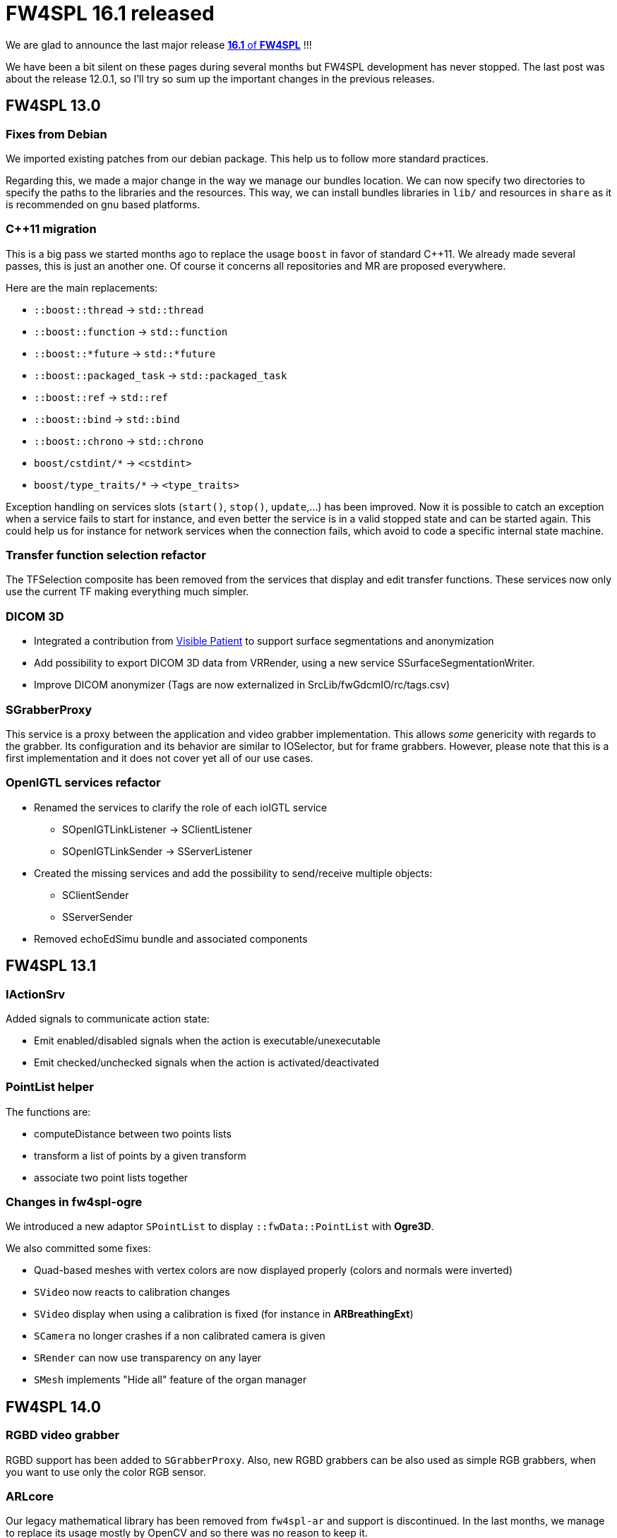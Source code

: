 = FW4SPL 16.1 released
:hp-tags: fw4spl, release

We are glad to announce the last major release https://github.com/fw4spl-org/fw4spl-git/releases/tag/16.1.0[*16.1* of *FW4SPL*] !!!

We have been a bit silent on these pages during several months but FW4SPL development has never stopped. The last post was about the release 12.0.1, so I'll try so sum up the important changes in the previous releases.


== FW4SPL 13.0

=== Fixes from Debian

We imported existing patches from our debian package. This help us to follow more standard practices. 

Regarding this, we made a major change in the way we manage our bundles location. We can now specify two directories to specify the paths to the libraries and the resources. This way, we can install bundles libraries in `lib/` and resources in `share` as it is recommended on gnu based platforms. 

=== C++11 migration

This is a big pass we started months ago to replace the usage `boost` in favor of standard C++11. We already made several passes, this is just an another one. Of course it concerns all repositories and MR are proposed everywhere.

Here are the main replacements:

- `::boost::thread` -> `std::thread`
- `::boost::function` -> `std::function`
- `::boost::*future` -> `std::*future`
- `::boost::packaged_task` -> `std::packaged_task`
- `::boost::ref` -> `std::ref`
- `::boost::bind` -> `std::bind`
- `::boost::chrono` -> `std::chrono`
- `boost/cstdint/*` -> `<cstdint>`
- `boost/type_traits/*` -> `<type_traits>`

Exception handling on services slots (`start()`, `stop()`, `update`,...) has been improved. Now it is possible to catch an exception when a service fails to start for instance, and even better the service is in a valid stopped state and can be started again. This could help us for instance for network services when the connection fails, which avoid to code a specific internal state machine.


=== Transfer function selection refactor

The TFSelection composite has been removed from the services that display and edit transfer functions. These services now only use the current TF making everything much simpler.

=== DICOM 3D
- Integrated a contribution from https://www.visiblepatient.com/fr/[Visible Patient] to support  surface segmentations and anonymization
- Add possibility to export DICOM 3D data from VRRender, using a new service SSurfaceSegmentationWriter.
- Improve DICOM anonymizer (Tags are now externalized in SrcLib/fwGdcmIO/rc/tags.csv)

=== SGrabberProxy

This service is a proxy between the application and video grabber implementation. This allows _some_ genericity with regards to the grabber. Its configuration and its behavior are similar to IOSelector, but for frame grabbers. However, please note that this is a first implementation and it does not cover yet all of our use cases.


=== OpenIGTL services refactor
* Renamed the services to clarify the role of each ioIGTL service
  ** SOpenIGTLinkListener → SClientListener
  ** SOpenIGTLinkSender → SServerListener
* Created the missing services and add the possibility to send/receive multiple objects:
  ** SClientSender
  ** SServerSender
* Removed echoEdSimu bundle and associated components

== FW4SPL 13.1

=== IActionSrv

Added signals to communicate action state:

- Emit enabled/disabled signals when the action is executable/unexecutable
- Emit checked/unchecked signals when the action is activated/deactivated

=== PointList helper

The functions are:

- computeDistance between two points lists
- transform a list of points by a given transform
- associate two point lists together

=== Changes in fw4spl-ogre

We introduced a new adaptor `SPointList` to display `::fwData::PointList` with *Ogre3D*. 

We also committed some fixes:

- Quad-based meshes with vertex colors are now displayed properly (colors and normals were inverted)
- `SVideo` now reacts to calibration changes
- `SVideo` display when using a calibration is fixed (for instance in **ARBreathingExt**)
- `SCamera` no longer crashes if a non calibrated camera is given
- `SRender` can now use transparency on any layer
- `SMesh` implements "Hide all" feature of the organ manager

== FW4SPL 14.0

=== RGBD video grabber

RGBD support has been added to `SGrabberProxy`. Also, new RGBD grabbers can be also used as
simple RGB grabbers, when you want to use only the color RGB sensor.

=== ARLcore

Our legacy mathematical library has been removed from `fw4spl-ar` and support is discontinued. In the last months, we manage to replace its usage mostly by OpenCV and so there was no reason to keep it. 

== FW4SPL 15.0

=== Timeouts in unit-tests

When removing the global usage of `::boost::thread` in our code, we misreplaced some code that check that a threaded function has terminated. This code was designed to timeout if a thread failed to join. The new code first wait the required time, then join. Thus the function could never timeout and on top of that it slowed down all the tests using this function since it always waited. This was rewritten using `std::future` and thus a whole utility class is now useless and has been removed.

=== RGBD emulation in SGrabberProxy

We made `SGrabberProxy` smarter than ever. When requesting a RGBD grabber, it can propose you to use two RGB grabbers to emulate a single RGBD grabber. This allows you to have a single RGBD grabber in your application, thus you no longer have to keep a grabber for live camera and two grabbers (most often OpenCV) for pre-recorded sequences.

=== PnPSolverFor2d3dRegistration

Try out this new PnP Solver for 2d-3d Registration !

=== Point clouds picking in Ogre

It is now possible to pick point clouds with mouse interactions. The overall ray-casting code has been improved as well.

== FW4SPL 16.0

=== Improve version selection when saving a data

Saving a patient folder could gave you headache because of the data version selection window, which proposed you all the possible versions, unsorted. Now by default you can only select the last version of each repository.
If you want the whole list, you may click on the "Advanced" button and get the usual list (but at least this time it is sorted ;-) ).

=== DCMTK cleaning

Useless DCMTK services, libs and an utility using DicomSeries in fw4spl:

- removed ioDcmtk::SDicomSeriesDBReader and associated class in fwDcmtkIO
- removed ioDcmtk::SDicomTagSeriesDBReader and associated class in fwDcmtkIO
- removed weird DicomMetadatJsonGenerator utility

=== Split some configurations

We split the configuration bundles according to the dependencies:
- dataManagerConfig: contains configuration for ImageManager and OrganManager, it does not depend on VTK

- qtSceneConfig: contains the configuration for the TF widget, it depends on `scene2D`
- imageConfig: depends on `scene2D` and `VTK`, it allows to use the managers and TF configs in applications that does not use VTK.

=== MacOs support on fw4spl-ogre

We fixed the most annoying bugs on MacOs:

- Meshes containing quads are now displayed
- Application no longer crashes when a SCamera has a calibration input
- Flat shading no longer makes an application crashing
- Transparency technique can now be switched at runtime without any rendering artifact
- Application with both Ogre and VTK should work well
- Volume rendering display is ok on Retina screens

== FW4SPL 16.1

=== DicomWeb support

Add new Library fwNetworkIO:

- Update the code of the library.
- Add Series helper to the library.
- Add unit tests to the library.

Add new bundle `ioDicomWeb` that:

- Retrieve from Orthanc if a PatientName or a Date range is specified.
- Pull the DICOM files from the Orthanc PACS.
- Pull an instance of a DICOM (for preview purpose with a slider).

=== IService::getObject deprecated

`getObject()` is still supported until **fw4spl 20.0** but a **[deprecated]** log is raised.
Please fix your services/applications as soon as possible.

=== Transfer function GPU upload refactor

This a refactor about the way we upload the transfer function to the GPU in `fw4spl-ogre`.
So far, we used to employ a 256x256 texture. We consider that it covers a range of intensity values from -32768 to +32767. This required no offset computation in the fragment shader and we could directly fetch the TF with the intensity value. However this solution is rather poor when you have a small range of intensities. Indeed in this case discretization effects may appear, and we can't use hardware bilinear filtering because we would average with the intensities of the upper or lower row.

We propose here a simpler solution. We use a 1D texture, with the maximum range the graphics hardware and the driver allows us. On recent hardware, it is 16384 pixels. Since we can then benefit from hardware bilinear interpolation filtering, this seems sufficient. And eventually, there is not extra overhead in the shader, we just need a special care to pass the tf window in all fragment shaders using a TF.

=== Text support in fw4spl-ogre

Implements text rendering :

* Adds a `fwRenderOgre::Text` that can be attached to scene nodes and follow a 3D object.
* Adds a couple of helper functions for font loading.
* Refactors overlay configuration in `::fwRenderOgre::SRender`,
overlay scripts can be directly set instead of enabling the hard-coded `LogoOverlay` script.
* Adds axis labels to the `SAxis` adaptor as an example.

=== Third-party libraries

As usual we try to keep up-to-date with the latest open-source software. FW4SPL 16.1.0 notably contains the following updates:

- Qt 5.9.4
- OpenIGTLink 2.1
- ITK 4.13
- Ogre3D 1.10.11
- GDCM 2.8.4
- DCMTK 
- OpenCV 3.4

